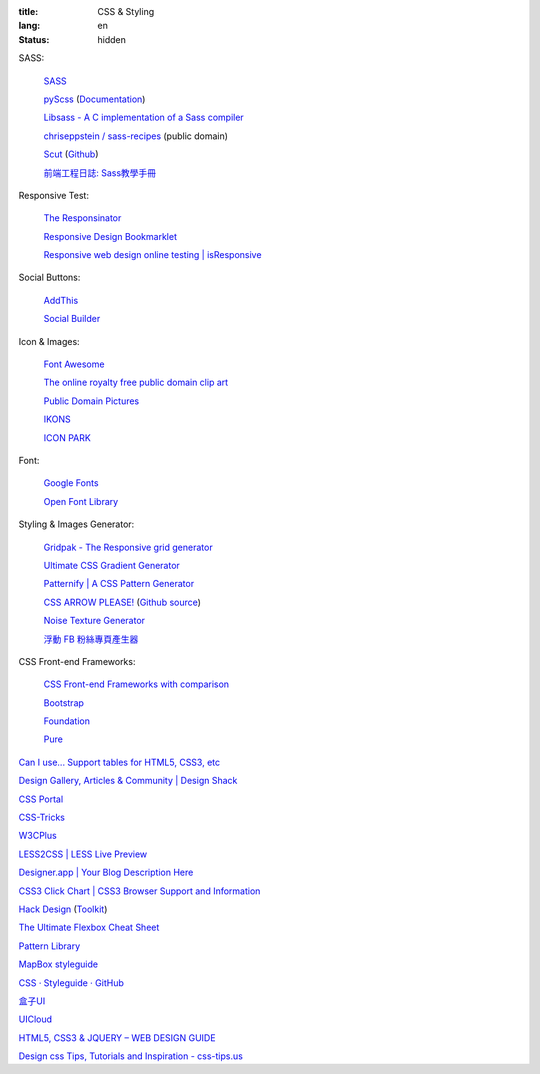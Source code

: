 :title: CSS & Styling
:lang: en
:status: hidden


SASS:

  `SASS <http://sass-lang.com/>`_

  `pyScss <https://github.com/Kronuz/pyScss>`_
  (`Documentation <https://pyscss.readthedocs.org/>`__)

  `Libsass - A C implementation of a Sass compiler <https://github.com/hcatlin/libsass>`_

  `chriseppstein / sass-recipes <https://github.com/chriseppstein/sass-recipes>`_ (public domain)

  `Scut <http://davidtheclark.github.io/scut/>`_
  (`Github <https://github.com/davidtheclark/scut/>`__)

  `前端工程日誌: Sass教學手冊 <http://sam0512.blogspot.tw/2013/10/sass.html>`_

Responsive Test:

  `The Responsinator <http://www.responsinator.com/>`_

  `Responsive Design Bookmarklet <http://responsive.victorcoulon.fr/>`_

  `Responsive web design online testing | isResponsive <http://www.isresponsive.com/>`_

Social Buttons:

  `AddThis <http://www.addthis.com/>`_

  `Social Builder <http://www.mojotech.com/social-builder>`_

Icon & Images:

  `Font Awesome <http://fortawesome.github.io/Font-Awesome/icons/>`_

  `The online royalty free public domain clip art <http://www.clker.com/>`_

  `Public Domain Pictures <http://www.publicdomainpictures.net/>`_

  `IKONS <http://ikons.piotrkwiatkowski.co.uk/>`_

  `ICON PARK <http://icon-park.com/>`_

Font:

  `Google Fonts <http://www.google.com/fonts>`_

  `Open Font Library <http://openfontlibrary.org/>`_

Styling & Images Generator:

  `Gridpak - The Responsive grid generator <http://gridpak.com/>`_

  `Ultimate CSS Gradient Generator <http://www.colorzilla.com/gradient-editor/>`_

  `Patternify | A CSS Pattern Generator <http://www.patternify.com/>`_

  `CSS ARROW PLEASE! <http://cssarrowplease.com/>`_
  (`Github source <https://github.com/hojberg/cssarrowplease>`__)

  `Noise Texture Generator <http://www.noisetexturegenerator.com/>`_

  `浮動 FB 粉絲專頁產生器 <http://works.liaosankai.com/pixnet-float-fb/>`_

CSS Front-end Frameworks:

  `CSS Front-end Frameworks with comparison <http://usablica.github.io/front-end-frameworks/compare.html>`_
    
  `Bootstrap <http://getbootstrap.com/components/>`_

  `Foundation <http://foundation.zurb.com/>`_

  `Pure <http://purecss.io/>`_

`Can I use... Support tables for HTML5, CSS3, etc <http://caniuse.com/>`_

`Design Gallery, Articles & Community | Design Shack <http://designshack.net/>`_

`CSS Portal <http://www.cssportal.com/>`_

`CSS-Tricks <http://css-tricks.com/>`_

`W3CPlus <http://www.w3cplus.com/>`_

`LESS2CSS | LESS Live Preview <http://less2css.org/>`_

`Designer.app | Your Blog Description Here <http://designerapp.blogspot.com/>`_

`CSS3 Click Chart | CSS3 Browser Support and Information <http://css3clickchart.com/>`_

`Hack Design <http://www.hackdesign.org/>`_
(`Toolkit <http://www.hackdesign.org/toolkit/>`_)

`The Ultimate Flexbox Cheat Sheet <http://www.sketchingwithcss.com/samplechapter/cheatsheet.html>`_

`Pattern Library <http://ux.mailchimp.com/patterns>`_

`MapBox styleguide <https://www.mapbox.com/base/>`_

`CSS · Styleguide · GitHub <https://github.com/styleguide/css>`_

`盒子UI <http://www.boxui.com/>`_

`UICloud <http://ui-cloud.com/>`_

`HTML5, CSS3 & JQUERY – WEB DESIGN GUIDE <http://www.css-jquery-design.com/>`_

`Design css Tips, Tutorials and Inspiration - css-tips.us <http://www.css-tips.us/>`_
